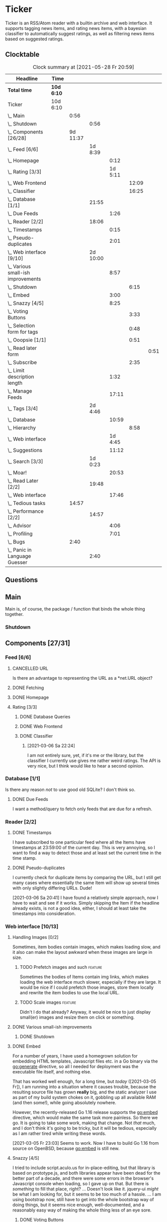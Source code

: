 # -*- mode: org; fill-column: 78; -*-
# Time-stamp: <2021-05-31 09:50:26 krylon>
#
#+TAGS: optimize(o) refactor(r) bug(b) feature(f) architecture(a)
#+TODO: TODO(t) IMPLEMENT(i) TEST(e) RESEARCH(r) | DONE(d)
#+TODO: MEDITATE(m) PLANNING(p) | FAILED(f) CANCELLED(c) SUSPENDED(s)
#+PRIORITIES: A G D

* Ticker
  Ticker is an RSS/Atom reader with a builtin archive and web interface.
  It supports tagging news items, and rating news items, with a bayesian
  classifier to automatically suggest ratings, as well as filtering news items
  based on suggested ratings.
** Clocktable
   #+BEGIN: clocktable :scope file :maxlevel 20
   #+CAPTION: Clock summary at [2021-05-28 Fr 20:59]
   | Headline                               | Time       |          |          |         |       |      |
   |----------------------------------------+------------+----------+----------+---------+-------+------|
   | *Total time*                           | *10d 6:10* |          |          |         |       |      |
   |----------------------------------------+------------+----------+----------+---------+-------+------|
   | Ticker                                 | 10d 6:10   |          |          |         |       |      |
   | \_  Main                               |            |     0:56 |          |         |       |      |
   | \_    Shutdown                         |            |          |     0:56 |         |       |      |
   | \_  Components [26/28]                 |            | 9d 11:37 |          |         |       |      |
   | \_    Feed [6/6]                       |            |          |  1d 8:39 |         |       |      |
   | \_      Homepage                       |            |          |          |    0:12 |       |      |
   | \_      Rating [3/3]                   |            |          |          | 1d 5:11 |       |      |
   | \_        Web Frontend                 |            |          |          |         | 12:09 |      |
   | \_        Classifier                   |            |          |          |         | 16:25 |      |
   | \_    Database [1/1]                   |            |          |    21:55 |         |       |      |
   | \_      Due Feeds                      |            |          |          |    1:26 |       |      |
   | \_    Reader [2/2]                     |            |          |    18:06 |         |       |      |
   | \_      Timestamps                     |            |          |          |    0:15 |       |      |
   | \_      Pseudo-duplicates              |            |          |          |    2:01 |       |      |
   | \_    Web interface [9/10]             |            |          | 2d 10:00 |         |       |      |
   | \_      Various small-ish improvements |            |          |          |    8:57 |       |      |
   | \_        Shutdown                     |            |          |          |         |  6:15 |      |
   | \_      Embed                          |            |          |          |    3:00 |       |      |
   | \_      Snazzy [4/5]                   |            |          |          |    8:25 |       |      |
   | \_        Voting Buttons               |            |          |          |         |  3:33 |      |
   | \_        Selection form for tags      |            |          |          |         |  0:48 |      |
   | \_        Ooopsie [1/1]                |            |          |          |         |  0:51 |      |
   | \_          Read later form            |            |          |          |         |       | 0:51 |
   | \_        Subscribe                    |            |          |          |         |  2:35 |      |
   | \_      Limit description length       |            |          |          |    1:32 |       |      |
   | \_      Manage Feeds                   |            |          |          |   17:11 |       |      |
   | \_    Tags [3/4]                       |            |          |  2d 4:46 |         |       |      |
   | \_      Database                       |            |          |          |   10:59 |       |      |
   | \_        Hierarchy                    |            |          |          |         |  8:58 |      |
   | \_      Web interface                  |            |          |          | 1d 4:45 |       |      |
   | \_      Suggestions                    |            |          |          |   11:12 |       |      |
   | \_    Search [3/3]                     |            |          |  1d 0:23 |         |       |      |
   | \_      Moar!                          |            |          |          |   20:53 |       |      |
   | \_    Read Later [2/2]                 |            |          |    19:48 |         |       |      |
   | \_      Web interface                  |            |          |          |   17:46 |       |      |
   | \_  Tedious tasks                      |            |    14:57 |          |         |       |      |
   | \_    Performance [2/2]                |            |          |    14:57 |         |       |      |
   | \_      Advisor                        |            |          |          |    4:06 |       |      |
   | \_      Profiling                      |            |          |          |    7:01 |       |      |
   | \_  Bugs                               |            |     2:40 |          |         |       |      |
   | \_    Panic in Language Guesser        |            |          |     2:40 |         |       |      |
   #+END:

** Questions
** Main
   Main is, of course, the package / function that binds the whole thing
   together.
*** Shutdown
    :LOGBOOK:
    CLOCK: [2021-02-17 Mi 19:25]--[2021-02-17 Mi 20:21] =>  0:56
    :END:
** Components [27/31]
   :PROPERTIES:
   :COOKIE_DATA: todo recursive
   :VISIBILITY: children
  :END:
*** Feed [6/6]
    :LOGBOOK:
    CLOCK: [2021-02-06 Sa 17:57]--[2021-02-06 Sa 18:47] =>  0:50
    CLOCK: [2021-02-05 Fr 20:57]--[2021-02-05 Fr 21:57] =>  1:00
    CLOCK: [2021-02-01 Mo 15:27]--[2021-02-01 Mo 16:29] =>  1:02
    CLOCK: [2021-02-01 Mo 12:46]--[2021-02-01 Mo 13:10] =>  0:24
    :END:
**** CANCELLED URL
     CLOSED: [2021-02-05 Fr 20:57]
     Is there an advantage to representing the URL as a *net.URL object?
**** DONE Fetching
     CLOSED: [2021-02-05 Fr 20:57]
**** DONE Homepage
     CLOSED: [2021-02-16 Di 13:44]
     :LOGBOOK:
     CLOCK: [2021-02-16 Di 13:32]--[2021-02-16 Di 13:44] =>  0:12
     :END:
**** Rating [3/3]
     :LOGBOOK:
     CLOCK: [2021-02-15 Mo 22:53]--[2021-02-15 Mo 23:30] =>  0:37
     :END:
***** DONE Database Queries
      CLOSED: [2021-02-16 Di 00:45]
***** DONE Web Frontend
      CLOSED: [2021-03-06 Sa 10:36]
      :LOGBOOK:
      CLOCK: [2021-02-22 Mo 21:04]--[2021-02-22 Mo 22:14] =>  1:10
      CLOCK: [2021-02-22 Mo 16:56]--[2021-02-22 Mo 18:52] =>  1:56
      CLOCK: [2021-02-19 Fr 13:06]--[2021-02-19 Fr 15:59] =>  2:53
      CLOCK: [2021-02-17 Mi 13:01]--[2021-02-17 Mi 14:06] =>  1:05
      CLOCK: [2021-02-17 Mi 00:05]--[2021-02-17 Mi 01:22] =>  1:17
      CLOCK: [2021-02-16 Di 17:28]--[2021-02-16 Di 21:16] =>  3:48
      :END:
***** DONE Classifier
      CLOSED: [2021-03-09 Di 20:04]
      :LOGBOOK:
      CLOCK: [2021-03-09 Di 18:50]--[2021-03-09 Di 20:04] =>  1:14
      CLOCK: [2021-03-09 Di 01:17]--[2021-03-09 Di 01:50] =>  0:33
      CLOCK: [2021-03-06 Sa 22:34]--[2021-03-07 So 00:49] =>  2:15
      CLOCK: [2021-02-22 Mo 15:54]--[2021-02-22 Mo 16:56] =>  1:02
      CLOCK: [2021-02-19 Fr 20:25]--[2021-02-19 Fr 20:59] =>  0:34
      CLOCK: [2021-02-18 Do 20:07]--[2021-02-18 Do 23:59] =>  3:52
      CLOCK: [2021-02-18 Do 17:28]--[2021-02-18 Do 18:02] =>  0:34
      CLOCK: [2021-02-18 Do 09:09]--[2021-02-18 Do 10:26] =>  1:17
      CLOCK: [2021-02-17 Mi 21:04]--[2021-02-18 Do 02:08] =>  5:04
      :END:
****** [2021-03-06 Sa 22:24]
       I am not entirely sure, yet, if it's me or the library, but the
       classifier I currently use gives me rather weird ratings. The API is
       very nice, but I think would like to hear a second opinion. 
*** Database [1/1]
    :LOGBOOK:
    CLOCK: [2021-02-19 Fr 11:52]--[2021-02-19 Fr 13:06] =>  1:14
    CLOCK: [2021-02-15 Mo 23:30]--[2021-02-16 Di 00:44] =>  1:14
    CLOCK: [2021-02-05 Fr 13:15]--[2021-02-05 Fr 17:23] =>  4:08
    CLOCK: [2021-02-04 Do 18:55]--[2021-02-04 Do 20:30] =>  1:35
    CLOCK: [2021-02-04 Do 18:05]--[2021-02-04 Do 18:37] =>  0:32
    CLOCK: [2021-02-04 Do 12:47]--[2021-02-04 Do 13:52] =>  1:05
    CLOCK: [2021-02-04 Do 09:18]--[2021-02-04 Do 10:03] =>  0:45
    CLOCK: [2021-02-03 Mi 19:24]--[2021-02-03 Mi 23:04] =>  3:40
    CLOCK: [2021-02-02 Di 18:50]--[2021-02-02 Di 20:50] =>  2:00
    CLOCK: [2021-02-02 Di 07:53]--[2021-02-02 Di 07:59] =>  0:06
    CLOCK: [2021-02-01 Mo 16:30]--[2021-02-01 Mo 20:40] =>  4:10
    :END:
    Is there any reason /not/ to use good old SQLite?
    I don't think so.
**** DONE Due Feeds
     CLOSED: [2021-02-16 Di 00:45]
     :LOGBOOK:
     CLOCK: [2021-02-15 Mo 18:51]--[2021-02-15 Mo 20:17] =>  1:26
     :END:
     I want a method/query to fetch only feeds that are due for a refresh.
*** Reader [2/2]
    :LOGBOOK:
    CLOCK: [2021-02-17 Mi 19:12]--[2021-02-17 Mi 19:18] =>  0:06
    CLOCK: [2021-02-15 Mo 20:17]--[2021-02-15 Mo 20:52] =>  0:35
    CLOCK: [2021-02-15 Mo 18:40]--[2021-02-15 Mo 18:51] =>  0:11
    CLOCK: [2021-02-15 Mo 13:27]--[2021-02-15 Mo 15:30] =>  2:03
    CLOCK: [2021-02-14 So 23:05]--[2021-02-14 So 23:43] =>  0:38
    CLOCK: [2021-02-08 Mo 20:33]--[2021-02-08 Mo 21:16] =>  0:43
    CLOCK: [2021-02-08 Mo 19:25]--[2021-02-08 Mo 19:51] =>  0:26
    CLOCK: [2021-02-08 Mo 12:58]--[2021-02-08 Mo 15:36] =>  2:38
    CLOCK: [2021-02-07 So 17:45]--[2021-02-07 So 22:15] =>  4:30
    CLOCK: [2021-02-07 So 11:46]--[2021-02-07 So 15:46] =>  4:00
    :END:
**** DONE Timestamps
     CLOSED: [2021-03-06 Sa 22:18]
     :LOGBOOK:
     CLOCK: [2021-03-06 Sa 18:44]--[2021-03-06 Sa 18:59] =>  0:15
     :END:
     I have subscribed to one particular feed where all the Items have
     timestamps at 23:59:00 of the current day. This is very annoying, so I
     want to find a way to detect those and at least set the current time in
     the time stamp.
**** DONE Pseudo-duplicates
     CLOSED: [2021-03-06 Sa 22:18]
     :LOGBOOK:
     CLOCK: [2021-03-06 Sa 20:17]--[2021-03-06 Sa 22:18] =>  2:01
     :END:
     I currently check for duplicate items by comparing the URL, but I still
     get many cases where essentially the same Item will show up several times
     with only slightly differing URLs. Dude! 

     [2021-03-06 Sa 20:41]
     I have found a relatively simple approach, now I have to wait and see if
     it works.
     Simply skipping the Item if the headline already exists, is not a good
     idea, either, I should at least take the timestamps into consideration.
*** Web interface [10/13]
    :LOGBOOK:
    CLOCK: [2021-03-05 Fr 15:20]--[2021-03-05 Fr 15:49] =>  0:29
    CLOCK: [2021-02-18 Do 18:20]--[2021-02-18 Do 19:20] =>  1:00
    CLOCK: [2021-02-17 Mi 20:37]--[2021-02-17 Mi 21:03] =>  0:26
    CLOCK: [2021-02-16 Di 13:32]--[2021-02-16 Di 13:32] =>  0:00
    CLOCK: [2021-02-16 Di 12:15]--[2021-02-16 Di 12:55] =>  0:40
    CLOCK: [2021-02-16 Di 01:03]--[2021-02-16 Di 01:14] =>  0:11
    CLOCK: [2021-02-14 So 20:55]--[2021-02-14 So 22:51] =>  1:56
    CLOCK: [2021-02-13 Sa 15:08]--[2021-02-13 Sa 21:35] =>  6:27
    CLOCK: [2021-02-12 Fr 19:04]--[2021-02-12 Fr 23:56] =>  4:52
    CLOCK: [2021-02-12 Fr 17:21]--[2021-02-12 Fr 19:04] =>  1:43
    CLOCK: [2021-02-12 Fr 15:23]--[2021-02-12 Fr 16:34] =>  1:11
    :END:
**** Handling Images [0/2]
     Sometimes, item bodies contain images, which makes loading slow, and it
     also can make the layout awkward when these images are large in size.
***** TODO Prefetch images and such                                 :feature:
      Sometimes the bodies of Items contain img links, which makes loading the
      web interface much slower, especially if they are large.
      It would be nice if I could prefetch those images, store them locally and
      rewrite the item bodies to use the local URL.
***** TODO Scale images                                             :feature:
      Didn't I do that already?
      Anyway, it would be nice to just display small(er) images and resize
      them on click or something.
**** DONE Various small-ish improvements
     CLOSED: [2021-03-14 So 16:54]
     :LOGBOOK:
     CLOCK: [2021-03-14 So 16:40]--[2021-03-14 So 16:54] =>  0:14
     CLOCK: [2021-03-13 Sa 15:23]--[2021-03-13 Sa 17:51] =>  2:28
     :END:
***** DONE Shutdown
      CLOSED: [2021-05-27 Do 15:08]
      :LOGBOOK:
      CLOCK: [2021-05-15 Sa 17:33]--[2021-05-15 Sa 23:48] =>  6:15
      :END:
**** DONE Embed
     CLOSED: [2021-03-05 Fr 23:03]
     :LOGBOOK:
     CLOCK: [2021-03-05 Fr 22:07]--[2021-03-05 Fr 23:03] =>  0:56
     CLOCK: [2021-03-05 Fr 19:33]--[2021-03-05 Fr 21:37] =>  2:04
     :END:
     For a number of years, I have used a homegrown solution for embedding
     HTML templates, Javascript files etc. in a Go binary via the go:generate
     directive, so all I needed for deployment was the executable file itself,
     and nothing else.

     That has worked well enough, for a long time, but /today/
     ([2021-03-05 Fr]), I am running into a situation where it causes trouble,
     because the resulting source file has grown *really* big, and the static
     analyzer I use as part of my build system chokes on it, gobbling up all
     available RAM (and then some!), while going absolutely nowhere.

     However, the recently-released Go 1.16 release supports the go:embed
     directive, which would make the same task more painless.
     So there we go.
     It is going to take some work, making that change. Not /that/ much, and I
     don't think it's going to be tricky, but it will be tedious, especially
     as I am rather tired while writing these words.

     [2021-03-05 Fr 23:03]
     Seems to work. Now I have to build Go 1.16 from source on OpenBSD,
     because go:embed is still new.
**** Snazzy [4/5]
     :PROPERTIES:
     :COOKIE_DATA: todo recursive
     :VISIBILITY: children
     :END:
     :LOGBOOK:
     CLOCK: [2021-03-06 Sa 17:56]--[2021-03-06 Sa 18:34] =>  0:38
     :END:
     I tried to include script.aculo.us for in-place-editing, but that library
     is based on prototype.js, and both libraries appear have been dead for
     the better part of a decade, and there were some errors in the browser's
     Javascript console when loading, so I gave up on that.
     But there is /something/ to fill that place, right?
     ...
     Doesn't look like it. jquery-ui /might/ be what I am looking for, but it
     seems to be too much of a hassle.
     ...
     I am using bootstrap now, still have to get into the whole bootstrap way
     of doing things, but it seems nice enough, well-documented, and a
     reasonably easy way of making the whole thing less of an eye sore.
***** DONE Voting Buttons
      CLOSED: [2021-05-28 Fr 20:58]
      :LOGBOOK:
      CLOCK: [2021-05-28 Fr 17:25]--[2021-05-28 Fr 20:58] =>  3:33
      :END:
      
***** TODO Selection form for tags
      :LOGBOOK:
      CLOCK: [2021-05-28 Fr 16:36]--[2021-05-28 Fr 17:24] =>  0:48
      :END:
      - [X] Smaller font
      - [ ] Display most likely candidate first
      - [ ] Select first item when appliying tag
***** Ooopsie [1/1]
      I appear to have broken some things when trying to make them less ugly
****** DONE Read later form
       CLOSED: [2021-03-06 Sa 19:53]
       :LOGBOOK:
       CLOCK: [2021-03-06 Sa 19:02]--[2021-03-06 Sa 19:53] =>  0:51
       :END:
       When I click the "Read Later"-button now ([2021-03-06 Sa 19:00]), the
       button disappears, and the spacing is adjusted as if to display the
       form, but the form remains hidden. :-?
***** DONE [#B] Subscribe
      CLOSED: [2021-03-07 So 16:43]
      :LOGBOOK:
      CLOCK: [2021-03-07 So 16:09]--[2021-03-07 So 16:43] =>  0:34
      CLOCK: [2021-03-07 So 13:35]--[2021-03-07 So 15:36] =>  2:01
      :END:
      I would like the subscription form to be a pulldown-/popup-menu from the
      navbar rather than a separate page.

      [2021-03-07 So 16:42]
      Yeah, it kind of works. The form still looks rather ugly, and I should
      probably AJAX-ify it, but that was actually quite nice.
***** DONE [#C] Menu / Navbar
      CLOSED: [2021-03-09 Di 21:33]
      I should overhaul the menu/navbar a little. It looks much better
      already, but still could do with a little polishing.
**** CANCELLED [#E] Un-escape HTML?
     CLOSED: [2021-05-27 Do 15:11]
     This /sounds/ simple, but when I think about it, it is quite tricky,
     actually.
     ... Just not worth the effort for a single broken feed. :-|
**** DONE [#D] Limit description length
     CLOSED: [2021-03-09 Di 21:33]
     :LOGBOOK:
     CLOCK: [2021-03-09 Di 20:27]--[2021-03-09 Di 21:33] =>  1:06
     CLOCK: [2021-03-07 So 01:55]--[2021-03-07 So 02:21] =>  0:26
     :END:
     Some RSS feeds have the unfortunate habit of dumping the entire article /
     blog post in the description field of the RSS item. I would like to limit
     the amount of text that is rendered for the description.
     /Alternatively/, I could try to limit the amount of screen real estate
     the description occupies, using CSS, bootstrap and such trickery. Could
     be a nice opportunity to learn about these things.

     [2021-03-09 Di 20:27]
     I am going to try using bootstrap for this purpose. I am not overly
     optimistic, but let's see.
**** DONE [#C] Manage Feeds
     CLOSED: [2021-03-09 Di 21:34]
     :LOGBOOK:
     CLOCK: [2021-03-12 Fr 16:51]--[2021-03-12 Fr 22:16] =>  5:25
     CLOCK: [2021-03-08 Mo 20:34]--[2021-03-08 Mo 22:40] =>  2:06
     CLOCK: [2021-03-08 Mo 17:13]--[2021-03-08 Mo 20:06] =>  2:53
     CLOCK: [2021-03-08 Mo 10:36]--[2021-03-08 Mo 10:50] =>  0:14
     CLOCK: [2021-03-07 So 16:48]--[2021-03-07 So 23:21] =>  6:33
     :END:
     I want to un-subscribe feeds and possibly change their data (name,
     homepage, etc.).
*** Tags [3/4]
    :LOGBOOK:
    CLOCK: [2021-03-02 Di 18:54]--[2021-03-02 Di 20:44] =>  1:50
    :END:
    I would like to create tags and assign them to items.
    Furthermore, I would like to use the Bayesian classifier to suggest tags
    for Items and maybe assign them automatically eventually.
**** DONE Database
     CLOSED: [2021-03-03 Mi 00:39]
     :LOGBOOK:
     CLOCK: [2021-02-24 Mi 19:35]--[2021-02-24 Mi 21:36] =>  2:01
     :END:
***** SUSPENDED Hierarchy
      CLOSED: [2021-03-01 Mo 19:48]
      :LOGBOOK:
      CLOCK: [2021-03-01 Mo 19:19]--[2021-03-01 Mo 19:47] =>  0:28
      CLOCK: [2021-02-27 Sa 21:25]--[2021-02-28 So 00:48] =>  3:23
      CLOCK: [2021-02-27 Sa 16:51]--[2021-02-27 Sa 19:13] =>  2:22
      CLOCK: [2021-02-26 Fr 19:15]--[2021-02-26 Fr 22:00] =>  2:45
      :END:
      I need to figure out an SQL query to get the Tags in the right order,
      "right" meaning the order should reflect the hierarchy.
      ...
      That is surprisingly tricky, and given the fact it is not such a big
      problem, I postpone this.
**** DONE Web interface
     CLOSED: [2021-03-10 Mi 20:31]
     :LOGBOOK:
     CLOCK: [2021-03-10 Mi 20:15]--[2021-03-10 Mi 20:31] =>  0:16
     CLOCK: [2021-03-10 Mi 10:33]--[2021-03-10 Mi 15:06] =>  4:33
     CLOCK: [2021-03-10 Mi 09:43]--[2021-03-10 Mi 09:49] =>  0:06
     CLOCK: [2021-03-09 Di 22:10]--[2021-03-10 Mi 00:50] =>  2:40
     CLOCK: [2021-03-07 So 01:12]--[2021-03-07 So 01:37] =>  0:25
     CLOCK: [2021-03-03 Mi 13:25]--[2021-03-03 Mi 14:55] =>  1:30
     CLOCK: [2021-03-03 Mi 13:11]--[2021-03-03 Mi 13:20] =>  0:09
     CLOCK: [2021-03-03 Mi 12:50]--[2021-03-03 Mi 13:10] =>  0:20
     CLOCK: [2021-03-02 Di 20:44]--[2021-03-03 Mi 00:38] =>  3:54
     CLOCK: [2021-02-26 Fr 18:49]--[2021-02-26 Fr 19:14] =>  0:25
     CLOCK: [2021-02-26 Fr 16:47]--[2021-02-26 Fr 18:07] =>  1:20
     CLOCK: [2021-02-25 Do 16:12]--[2021-02-26 Fr 00:13] =>  8:01
     CLOCK: [2021-02-25 Do 00:45]--[2021-02-25 Do 03:22] =>  2:37
     CLOCK: [2021-02-24 Mi 21:47]--[2021-02-25 Do 00:16] =>  2:29
     :END:
**** TODO Suggestions
     :LOGBOOK:
     CLOCK: [2021-03-20 Sa 23:40]--[2021-03-21 So 00:51] =>  1:11
     CLOCK: [2021-03-11 Do 21:37]--[2021-03-12 Fr 00:50] =>  3:13
     CLOCK: [2021-03-11 Do 18:19]--[2021-03-11 Do 19:45] =>  1:26
     CLOCK: [2021-03-11 Do 16:30]--[2021-03-11 Do 18:08] =>  1:38
     CLOCK: [2021-03-11 Do 10:35]--[2021-03-11 Do 11:52] =>  1:17
     CLOCK: [2021-03-10 Mi 23:09]--[2021-03-10 Mi 23:55] =>  0:46
     CLOCK: [2021-03-10 Mi 20:47]--[2021-03-10 Mi 22:28] =>  1:41
     :END:
     I would like to automatically suggest Tags, based on what Tags have been
     assigned to other Items.

     [2021-03-20 Sa 22:27]
     I have a basic mechanism in place, but I am unsure how to integrate it
     into the UI. Currently, I just display the tags and the scores the
     Bayesian classifier came up with. It's not very helpful, takes up a lot
     space, and it is not very pleasing to the eye.
*** Search [3/3]
    :LOGBOOK:
    CLOCK: [2021-02-23 Di 20:00]--[2021-02-23 Di 23:30] =>  3:30
    :END:
    I want to support full text search if possible. And it should be possible,
    SQLite has support for that. In fact, I think I already used it once, but
    I am somewhat fuzzy on the details.
**** DONE [#F] Moar!
     CLOSED: [2021-03-20 Sa 18:54]
     :LOGBOOK:
     CLOCK: [2021-03-20 Sa 14:53]--[2021-03-20 Sa 18:54] =>  4:01
     CLOCK: [2021-03-20 Sa 11:18]--[2021-03-20 Sa 11:45] =>  0:27
     CLOCK: [2021-03-19 Fr 21:35]--[2021-03-19 Fr 22:17] =>  0:42
     CLOCK: [2021-03-19 Fr 00:29]--[2021-03-19 Fr 01:29] =>  1:00
     CLOCK: [2021-03-18 Do 17:58]--[2021-03-19 Fr 00:00] =>  6:02
     CLOCK: [2021-03-18 Do 00:29]--[2021-03-18 Do 00:58] =>  0:29
     CLOCK: [2021-03-17 Mi 19:31]--[2021-03-17 Mi 23:10] =>  3:39
     CLOCK: [2021-03-17 Mi 14:06]--[2021-03-17 Mi 14:20] =>  0:14
     CLOCK: [2021-03-15 Mo 16:40]--[2021-03-15 Mo 20:59] =>  4:19
     :END:
     I would like to be able to search by tags, feeds, time... that's going to
     be tedious.

     [2021-03-09 Di 21:51]
     So far, I have only used the search once or twice, so it is not a high
     priority.
**** DONE Database
     CLOSED: [2021-02-23 Di 23:30]
     I /might/ have to clean up the item data before feeding it to the FTS
     index, specifically remove all HTML tags.
     I will /try/ to use the content as-is, hoping, naively, that it will work
     well enough. But I will try to keep in mind this might be a problem.
     Now that I think of it, I might have to to do that for rating, too. :-|

     [2021-02-23 Di 21:17]
     I think I have got it ready, but I still need to test it, which in turn
     requires support in the web interface.
**** DONE Web interface
     CLOSED: [2021-02-23 Di 23:30]
*** Read Later [2/2]
    :LOGBOOK:
    CLOCK: [2021-03-02 Di 17:19]--[2021-03-02 Di 18:22] =>  1:03
    CLOCK: [2021-03-02 Di 14:45]--[2021-03-02 Di 15:05] =>  0:20
    CLOCK: [2021-03-01 Mo 20:01]--[2021-03-01 Mo 20:40] =>  0:39
    :END:
    It would be nice to be able to mark Items for later reading, so they do
    not get lost.
**** DONE Database
     CLOSED: [2021-03-03 Mi 10:23]
**** DONE [#F] Web interface
     CLOSED: [2021-03-12 Fr 16:51]
     :LOGBOOK:
     CLOCK: [2021-03-05 Fr 16:21]--[2021-03-05 Fr 18:38] =>  2:17
     CLOCK: [2021-03-05 Fr 14:21]--[2021-03-05 Fr 15:03] =>  0:42
     CLOCK: [2021-03-04 Do 14:25]--[2021-03-04 Do 23:21] =>  8:56
     CLOCK: [2021-03-04 Do 10:23]--[2021-03-04 Do 10:34] =>  0:11
     CLOCK: [2021-03-03 Mi 18:49]--[2021-03-03 Mi 23:47] =>  4:58
     CLOCK: [2021-03-03 Mi 10:23]--[2021-03-03 Mi 11:05] =>  0:42
     :END:
***** [2021-03-04 Do 15:23]
      To display ReadLater items, I use a table that is /almost/ the same as I
      use for Items elsewhere, but /not quite/. 
      I would like to factor out the rendering of individual cells - such as
      Rating and Tags - into separate templates that I can use from both places
      so I have less duplication of code. This is not a very high priority
      issue, but it would be desirable.
      Well, either /that/, or I adapt the items.tmpl template to accomodate
      both use cases. But that sounds exceedingly tedious.
** Tedious tasks
*** Performance [2/2]
    :LOGBOOK:
    CLOCK: [2021-05-19 Mi 21:16]--[2021-05-20 Do 01:06] =>  3:50
    :END:
    After running the application on my Raspberry Pi and my home server, I
    have noticed that performance is not super awesome.
**** DONE Advisor
     CLOSED: [2021-05-23 So 20:40]
     :LOGBOOK:
     CLOCK: [2021-05-23 So 16:34]--[2021-05-23 So 20:40] =>  4:06
     :END:
     I moved the Classifiers to the web.Server so they don't get re-trained on
     every request. Big performance gain.
**** CANCELLED Profiling
     CLOSED: [2021-05-23 So 12:05]
     :LOGBOOK:
     CLOCK: [2021-05-22 Sa 14:40]--[2021-05-22 Sa 15:26] =>  0:46
     CLOCK: [2021-05-21 Fr 15:40]--[2021-05-21 Fr 19:16] =>  3:36
     CLOCK: [2021-05-20 Do 17:10]--[2021-05-20 Do 19:49] =>  2:39
     :END:
     Before I start optimizing around just for the fun of it, I should find
     out where I best start.
     ...
     [2021-05-23 So 12:04]
     That did not work out well /at all/. I think the problem is that I pull
     in C code via SQLite. :-(
** Bugs
*** DONE Panic in Language Guesser
    CLOSED: [2021-05-27 Do 14:21]
    :LOGBOOK:
    CLOCK: [2021-05-27 Do 13:30]--[2021-05-27 Do 14:21] =>  0:51
    CLOCK: [2021-05-25 Di 09:53]--[2021-05-25 Di 11:42] =>  1:49
    :END:
    I get the following panic:
Ticker.Web 2021/05/25 09:44:21 server.go:3137: http: panic serving 10.10.8.1:52474: runtime error: index out of range [57350] with length 12194
goroutine 82281 [running]:
net/http.(*conn).serve.func1(0xc000913900)
        /usr/local/go/src/net/http/server.go:1824 +0x153
panic(0x2ae960, 0xc00120da70)
        /usr/local/go/src/runtime/panic.go:971 +0x499
github.com/endeveit/guesslanguage.getBlock(...)
        /data/Files/go/pkg/mod/github.com/endeveit/guesslanguage@v0.0.0-20141216121003-b9ec07401dcb/blocks.go:173
github.com/endeveit/guesslanguage.getRuns(0xc000a32000, 0x1f0, 0x2a8, 0xffffffffffffffff, 0xc000a32000, 0x1f0)
        /data/Files/go/pkg/mod/github.com/endeveit/guesslanguage@v0.0.0-20141216121003-b9ec07401dcb/guess.go:403 +0x450
github.com/endeveit/guesslanguage.Guess(0xc00080d500, 0x138b, 0x7c, 0xab6788, 0x1, 0xc00061aa00)
        /data/Files/go/pkg/mod/github.com/endeveit/guesslanguage@v0.0.0-20141216121003-b9ec07401dcb/guess.go:306 +0x17a
ticker/advisor.(*Advisor).tokenize(0xc0000720a0, 0xc0002f35a8, 0xc00064afc0, 0x8, 0xc0009f9458)
        /data/Files/go/src/ticker/advisor/advisor.go:179 +0xa5
ticker/advisor.(*Advisor).Suggest(0xc0000720a0, 0xc0002f35a8, 0x4cbc)
        /data/Files/go/src/ticker/advisor/advisor.go:136 +0x50
ticker/web.(*Server).suggestTags(0xc0000b1180, 0xc000f77100, 0x32, 0x32, 0x32, 0x32, 0x0)
        /data/Files/go/src/ticker/web/suggest.go:33 +0xdb
ticker/web.(*Server).handleItems(0xc0000b1180, 0xac6818, 0xc001330c40, 0xc000129200)
        /data/Files/go/src/ticker/web/web.go:606 +0x369
net/http.HandlerFunc.ServeHTTP(0xc0029a4ac0, 0xac6818, 0xc001330c40, 0xc000129200)
        /usr/local/go/src/net/http/server.go:2069 +0x44
github.com/gorilla/mux.(*Router).ServeHTTP(0xc004e22000, 0xac6818, 0xc001330c40, 0xc000129000)
        /data/Files/go/pkg/mod/github.com/gorilla/mux@v1.8.0/mux.go:210 +0xd3
net/http.serverHandler.ServeHTTP(0xc0000b1190, 0xac6818, 0xc001330c40, 0xc000129000)
        /usr/local/go/src/net/http/server.go:2887 +0xa3
net/http.(*conn).serve(0xc000913900, 0xac7400, 0xc001120a40)
        /usr/local/go/src/net/http/server.go:1952 +0x8cd
created by net/http.(*Server).Serve
        /usr/local/go/src/net/http/server.go:3013 +0x39b

